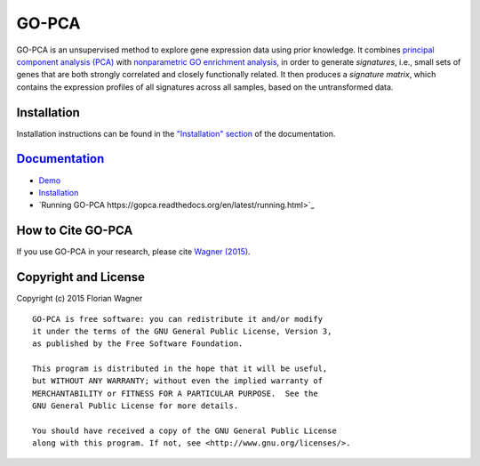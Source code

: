 GO-PCA
======

GO-PCA is an unsupervised method to explore gene expression data using prior knowledge. It combines `principal component analysis (PCA) <https://en.wikipedia.org/wiki/Principal_component_analysis>`_ with `nonparametric GO enrichment analysis <http://dx.doi.org/10.1186/1471-2105-10-48>`_, in order to generate *signatures*, i.e., small sets of genes that are both strongly correlated and closely functionally related. It then produces a *signature matrix*, which contains the expression profiles of all signatures across all samples, based on the untransformed data.

Installation
------------

Installation instructions can be found in the `"Installation" section <https://gopca.readthedocs.org/en/latest/install.html>`_ of the documentation.

`Documentation <https://gopca.readthedocs.org/en/latest>`_
----------------------------------------------------------

- `Demo <http://nbviewer.ipython.org/github/flo-compbio/gopca/blob/master/notebooks/GO-PCA_Demo.ipynb>`_
- `Installation <https://gopca.readthedocs.org/en/latest/install.html>`_
- `Running GO-PCA https://gopca.readthedocs.org/en/latest/running.html>`_

How to Cite GO-PCA
------------------

If you use GO-PCA in your research, please cite `Wagner (2015) <http://dx.doi.org/10.1101/018705>`_.


Copyright and License
---------------------

Copyright (c) 2015 Florian Wagner

::

  GO-PCA is free software: you can redistribute it and/or modify
  it under the terms of the GNU General Public License, Version 3,
  as published by the Free Software Foundation.
  
  This program is distributed in the hope that it will be useful,
  but WITHOUT ANY WARRANTY; without even the implied warranty of
  MERCHANTABILITY or FITNESS FOR A PARTICULAR PURPOSE.  See the
  GNU General Public License for more details.
  
  You should have received a copy of the GNU General Public License
  along with this program. If not, see <http://www.gnu.org/licenses/>.
